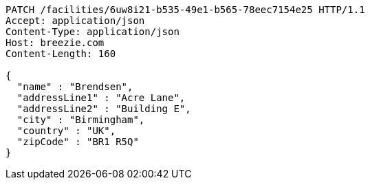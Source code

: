 [source,http,options="nowrap"]
----
PATCH /facilities/6uw8i21-b535-49e1-b565-78eec7154e25 HTTP/1.1
Accept: application/json
Content-Type: application/json
Host: breezie.com
Content-Length: 160

{
  "name" : "Brendsen",
  "addressLine1" : "Acre Lane",
  "addressLine2" : "Building E",
  "city" : "Birmingham",
  "country" : "UK",
  "zipCode" : "BR1 R5Q"
}
----